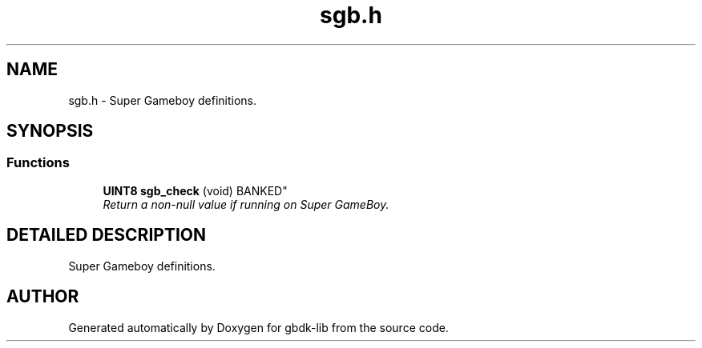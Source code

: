 .TH sgb.h 3 "22 Jul 2000" "gbdk-lib" \" -*- nroff -*-
.ad l
.nh
.SH NAME
sgb.h \- Super Gameboy definitions. 
.SH SYNOPSIS
.br
.PP
.SS Functions

.in +1c
.ti -1c
.RI "
\fBUINT8\fR \fBsgb_check\fR (void) BANKED"
.br
.RI "\fIReturn a non-null value if running on Super GameBoy.\fR"
.PP

.in -1c
.SH DETAILED DESCRIPTION
.PP 
Super Gameboy definitions.
.SH AUTHOR
.PP 
Generated automatically by Doxygen for gbdk-lib from the source code.